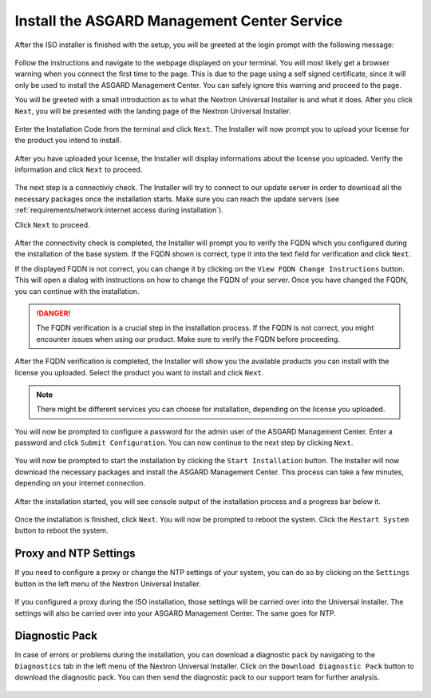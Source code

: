 .. Index:: Install Service

Install the ASGARD Management Center Service
--------------------------------------------

After the ISO installer is finished with the setup,
you will be greeted at the login prompt with the following
message:

.. figure:: ../images/setup_nextronInstaller.png
   :alt: Login prompt ASGARD Server

Follow the instructions and navigate to the webpage
displayed on your terminal. You will most likely get
a browser warning when you connect the first time to
the page. This is due to the page using a self signed
certificate, since it will only be used to install the
ASGARD Management Center. You can safely ignore this
warning and proceed to the page.

You will be greeted with a small introduction as to what
the Nextron Universal Installer is and what it does. After
you click ``Next``, you will be presented with the landing
page of the Nextron Universal Installer.

.. figure:: ../images/setup_nextronInstaller-landing.png
   :alt: landing page of the Universal Installer

Enter the Installation Code from the terminal and click
``Next``. The Installer will now prompt you to upload your
license for the product you intend to install.

.. figure:: ../images/setup_nextronInstaller-license.png
   :alt: License Prompt of the Universal Installer

After you have uploaded your license, the Installer will
display informations about the license you uploaded. Verify
the information and click ``Next`` to proceed.

.. figure:: ../images/setup_nextronInstaller-license-review.png
   :alt: License Review of the Universal Installer

The next step is a connectiviy check. The Installer will
try to connect to our update server in order to download all
the necessary packages once the installation starts. Make sure
you can reach the update servers (see :ref:`requirements/network:internet access during installation`).

Click ``Next`` to proceed.

.. figure:: ../images/setup_nextronInstaller-connectivity.png
   :alt: Connectivity Check of the Universal Installer

After the connectivity check is completed, the Installer
will prompt you to verify the FQDN which you configured during
the installation of the base system. If the FQDN shown is correct,
type it into the text field for verification and click ``Next``.

If the displayed FQDN is not correct, you can change it by
clicking on the ``View FQDN Change Instructions`` button.
This will open a dialog with instructions on how to change
the FQDN of your server. Once you have changed the FQDN,
you can continue with the installation.

.. figure:: ../images/setup_nextronInstaller-fqdn.png
   :alt: FQDN Verification of the Universal Installer

.. danger:: 
   The FQDN verification is a crucial step in the installation
   process. If the FQDN is not correct, you might encounter issues
   when using our product. Make sure to verify the FQDN before
   proceeding.

After the FQDN verification is completed, the Installer will
show you the available products you can install with the
license you uploaded. Select the product you want to install
and click ``Next``.

.. figure:: ../images/setup_nextronInstaller-product.png
   :alt: Product Selection of the Universal Installer

.. note::
   There might be different services you can choose for
   installation, depending on the license you uploaded.

You will now be prompted to configure a password for the
admin user of the ASGARD Management Center. Enter a password
and click ``Submit Configuration``. You can now continue to the
next step by clicking ``Next``.

.. figure:: ../images/setup_nextronInstaller-password.png
   :alt: Password Configuration of the Universal Installer

You will now be prompted to start the installation by clicking
the ``Start Installation`` button. The Installer will now
download the necessary packages and install the ASGARD Management
Center. This process can take a few minutes, depending on your
internet connection.

.. figure:: ../images/setup_nextronInstaller-installation.png
   :alt: Installation of the Universal Installer

After the installation started, you will see console output
of the installation process and a progress bar below it.

.. figure:: ../images/setup_nextronInstaller-progress.png
   :alt: Installation Progress of the Universal Installer

Once the installation is finished, click ``Next``. You will
now be prompted to reboot the system. Click the ``Restart System``
button to reboot the system.

.. figure:: ../images/setup_nextronInstaller-finished.png
   :alt: Installation Finished of the Universal Installer

Proxy and NTP Settings
~~~~~~~~~~~~~~~~~~~~~~

If you need to configure a proxy or change the NTP settings
of your system, you can do so by clicking on the ``Settings``
button in the left menu of the Nextron Universal Installer.

.. figure:: ../images/setup_nextronInstaller-settings.png
   :alt: Settings of the Universal Installer

If you configured a proxy during the ISO installation, those
settings will be carried over into the Universal Installer.
The settings will also be carried over into your ASGARD
Management Center. The same goes for NTP.

Diagnostic Pack
~~~~~~~~~~~~~~~

In case of errors or problems during the installation, you can
download a diagnostic pack by navigating to the ``Diagnostics``
tab in the left menu of the Nextron Universal Installer. Click
on the ``Download Diagnostic Pack`` button to download the
diagnostic pack. You can then send the diagnostic pack to our
support team for further analysis.

.. figure:: ../images/setup_nextronInstaller-diagnostics.png
   :alt: Diagnostics of the Universal Installer